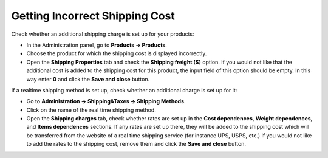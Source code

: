 *******************************
Getting Incorrect Shipping Cost
*******************************

Check whether an additional shipping charge is set up for your products:

*	In the Administration panel, go to **Products → Products**.
*   Choose the product for which the shipping cost is displayed incorrectly.
*   Open the **Shipping Properties** tab and check the **Shipping freight ($)** option. If you would not like that the additional cost is added to the shipping cost for this product, the input field of this option should be empty. In this way enter **0** and click the **Save and close** button.

If a realtime shipping method is set up, check whether an additional charge is set up for it:

*   Go to **Administration → Shipping&Taxes → Shipping Methods**.
*   Click on the name of the real time shipping method.
*   Open the **Shipping charges** tab, check whether rates are set up in the **Cost dependences**, **Weight dependences**, and **Items dependences** sections. If any rates are set up there, they will be added to the shipping cost which will be transferred from the website of a real time shipping service (for instance UPS, USPS, etc.) If you would not like to add the rates to the shipping cost, remove them and click the **Save and close** button.